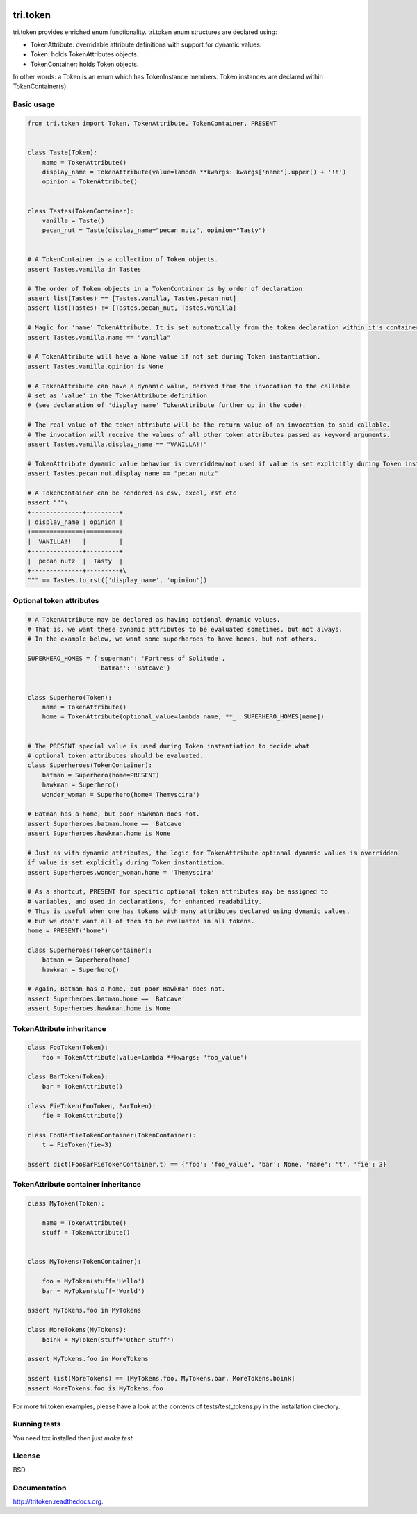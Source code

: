 .. image:: https://travis-ci.org/TriOptima/tri.token.svg?branch=master
    :target: https://travis-ci.org/TriOptima/tri.token


.. image:: https://codecov.io/github/TriOptima/tri.token/coverage.svg?branch=master
    :target: https://codecov.io/github/TriOptima/tri.token?branch=master


tri.token
=========

tri.token provides enriched enum functionality. tri.token enum structures are declared using:

- TokenAttribute: overridable attribute definitions with support for dynamic values.
- Token: holds TokenAttributes objects.
- TokenContainer: holds Token objects.

In other words: a Token is an enum which has TokenInstance members. Token instances are declared within TokenContainer(s).


Basic usage
-----------

.. code:: python

    from tri.token import Token, TokenAttribute, TokenContainer, PRESENT


    class Taste(Token):
        name = TokenAttribute()
        display_name = TokenAttribute(value=lambda **kwargs: kwargs['name'].upper() + '!!')
        opinion = TokenAttribute()


    class Tastes(TokenContainer):
        vanilla = Taste()
        pecan_nut = Taste(display_name="pecan nutz", opinion="Tasty")


    # A TokenContainer is a collection of Token objects.
    assert Tastes.vanilla in Tastes

    # The order of Token objects in a TokenContainer is by order of declaration.
    assert list(Tastes) == [Tastes.vanilla, Tastes.pecan_nut]
    assert list(Tastes) != [Tastes.pecan_nut, Tastes.vanilla]

    # Magic for 'name' TokenAttribute. It is set automatically from the token declaration within it's container.
    assert Tastes.vanilla.name == "vanilla"

    # A TokenAttribute will have a None value if not set during Token instantiation.
    assert Tastes.vanilla.opinion is None

    # A TokenAttribute can have a dynamic value, derived from the invocation to the callable
    # set as 'value' in the TokenAttribute definition
    # (see declaration of 'display_name' TokenAttribute further up in the code).

    # The real value of the token attribute will be the return value of an invocation to said callable.
    # The invocation will receive the values of all other token attributes passed as keyword arguments.
    assert Tastes.vanilla.display_name == "VANILLA!!"

    # TokenAttribute dynamic value behavior is overridden/not used if value is set explicitly during Token instantiation.
    assert Tastes.pecan_nut.display_name == "pecan nutz"

    # A TokenContainer can be rendered as csv, excel, rst etc
    assert """\
    +--------------+---------+
    | display_name | opinion |
    +==============+=========+
    |  VANILLA!!   |         |
    +--------------+---------+
    |  pecan nutz  |  Tasty  |
    +--------------+---------+\
    """ == Tastes.to_rst(['display_name', 'opinion'])


Optional token attributes
-------------------------

.. code:: python

    # A TokenAttribute may be declared as having optional dynamic values.
    # That is, we want these dynamic attributes to be evaluated sometimes, but not always.
    # In the example below, we want some superheroes to have homes, but not others.

    SUPERHERO_HOMES = {'superman': 'Fortress of Solitude',
                       'batman': 'Batcave'}


    class Superhero(Token):
        name = TokenAttribute()
        home = TokenAttribute(optional_value=lambda name, **_: SUPERHERO_HOMES[name])


    # The PRESENT special value is used during Token instantiation to decide what
    # optional token attributes should be evaluated.
    class Superheroes(TokenContainer):
        batman = Superhero(home=PRESENT)
        hawkman = Superhero()
        wonder_woman = Superhero(home='Themyscira')

    # Batman has a home, but poor Hawkman does not.
    assert Superheroes.batman.home == 'Batcave'
    assert Superheroes.hawkman.home is None

    # Just as with dynamic attributes, the logic for TokenAttribute optional dynamic values is overridden
    if value is set explicitly during Token instantiation.
    assert Superheroes.wonder_woman.home = 'Themyscira'

    # As a shortcut, PRESENT for specific optional token attributes may be assigned to
    # variables, and used in declarations, for enhanced readability.
    # This is useful when one has tokens with many attributes declared using dynamic values,
    # but we don't want all of them to be evaluated in all tokens.
    home = PRESENT('home')

    class Superheroes(TokenContainer):
        batman = Superhero(home)
        hawkman = Superhero()

    # Again, Batman has a home, but poor Hawkman does not.
    assert Superheroes.batman.home == 'Batcave'
    assert Superheroes.hawkman.home is None


TokenAttribute inheritance
--------------------------

.. code:: python

    class FooToken(Token):
        foo = TokenAttribute(value=lambda **kwargs: 'foo_value')

    class BarToken(Token):
        bar = TokenAttribute()

    class FieToken(FooToken, BarToken):
        fie = TokenAttribute()

    class FooBarFieTokenContainer(TokenContainer):
        t = FieToken(fie=3)

    assert dict(FooBarFieTokenContainer.t) == {'foo': 'foo_value', 'bar': None, 'name': 't', 'fie': 3}


TokenAttribute container inheritance
------------------------------------

.. code:: python

    class MyToken(Token):

        name = TokenAttribute()
        stuff = TokenAttribute()


    class MyTokens(TokenContainer):

        foo = MyToken(stuff='Hello')
        bar = MyToken(stuff='World')

    assert MyTokens.foo in MyTokens

    class MoreTokens(MyTokens):
        boink = MyToken(stuff='Other Stuff')

    assert MyTokens.foo in MoreTokens

    assert list(MoreTokens) == [MyTokens.foo, MyTokens.bar, MoreTokens.boink]
    assert MoreTokens.foo is MyTokens.foo


For more tri.token examples, please have a look at the contents of tests/test_tokens.py in the installation directory.

.. _test_tokens: tests/test_tokens.py


Running tests
-------------

You need tox installed then just `make test`.


License
-------

BSD


Documentation
-------------

http://tritoken.readthedocs.org.
